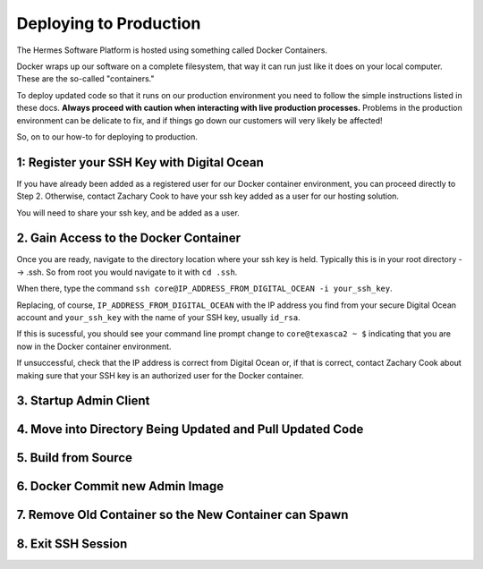 Deploying to Production
===================================================

The Hermes Software Platform is hosted using something called Docker Containers. 

Docker wraps up our software on a complete filesystem, that way it can run just like it does on your local computer. These are the so-called "containers." 

To deploy updated code so that it runs on our production environment you need to follow the simple instructions listed in these docs. **Always proceed with caution when interacting with live production processes.** Problems in the production environment can be delicate to fix, and if things go down our customers will very likely be affected!

So, on to our how-to for deploying to production.

1: Register your SSH Key with Digital Ocean
-------------------------------------------------

If you have already been added as a registered user for our Docker container environment, you can proceed directly to Step 2. Otherwise, contact Zachary Cook to have your ssh key added as a user for our hosting solution.

You will need to share your ssh key, and be added as a user.


2. Gain Access to the Docker Container
--------------------------------------------

Once you are ready, navigate to the directory location where your ssh key is held. Typically this is in your root directory --> .ssh. So from root you would navigate to it with ``cd .ssh``.

When there, type the command ``ssh core@IP_ADDRESS_FROM_DIGITAL_OCEAN -i your_ssh_key``. 

Replacing, of course, ``IP_ADDRESS_FROM_DIGITAL_OCEAN`` with the IP address you find from your secure Digital Ocean account and ``your_ssh_key`` with the name of your SSH key, usually ``id_rsa``. 

If this is sucessful, you should see your command line prompt change to ``core@texasca2 ~ $`` indicating that you are now in the Docker container environment. 

If unsuccessful, check that the IP address is correct from Digital Ocean or, if that is correct, contact Zachary Cook about making sure that your SSH key is an authorized user for the Docker container. 

3. Startup Admin Client
------------------------

4. Move into Directory Being Updated and Pull Updated Code
------------------------------------------------------------

5. Build from Source
----------------------

6. Docker Commit new Admin Image
---------------------------------

7. Remove Old Container so the New Container can Spawn
--------------------------------------------------------

8. Exit SSH Session
------------------------